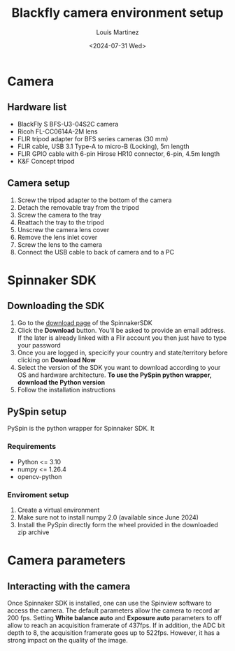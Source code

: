 #+title: Blackfly camera environment setup
#+author: Louis Martinez
#+options:   toc:2
#+date: <2024-07-31 Wed>


* Camera

** Hardware list
+ BlackFly S BFS-U3-04S2C camera
+ Ricoh FL-CC0614A-2M lens
+ FLIR tripod adapter for BFS series cameras (30 mm)
+ FLIR cable, USB 3.1 Type-A to micro-B (Locking), 5m length
+ FLIR GPIO cable with 6-pin Hirose HR10 connector, 6-pin, 4.5m length
+ K&F Concept tripod

** Camera setup
1. Screw the tripod adapter to the bottom of the camera
2. Detach the removable tray from the tripod
3. Screw the camera to the tray
4. Reattach the tray to the tripod
5. Unscrew the camera lens cover
6. Remove the lens inlet cover
7. Screw the lens to the camera
8. Connect the USB cable to back of camera and to a PC


* Spinnaker SDK

** Downloading the SDK
1. Go to the [[https://www.flir.eu/products/spinnaker-sdk/?vertical=machine+vision&segment=iis][download page]] of the SpinnakerSDK
2. Click the *Download* button. You'll be asked to provide an email address. If the later is already linked with a Flir account you then just have to type your password
3. Once you are logged in, specicify your country and state/territory before clicking on *Download Now*
4. Select the version of the SDK you want to download according to your OS and hardware architecture. *To use the PySpin python wrapper, download the Python version*
5. Follow the installation instructions

** PySpin setup

PySpin is the python wrapper for Spinnaker SDK. It

*** Requirements
- Python <= 3.10
- numpy <= 1.26.4
- opencv-python

*** Enviroment setup
1. Create a virtual environment
2. Make sure not to install numpy 2.0 (available since June 2024)
3. Install the PySpin directly form the wheel provided in the downloaded zip archive

* Camera parameters

** Interacting with the camera
Once Spinnaker SDK is installed, one can use the Spinview software to access the camera.
The default parameters allow the camera to record ar 200 fps.
Setting *White balance auto* and *Exposure auto* parameters to off allow to reach an acquisition framerate of 437fps.
If in addition, the ADC bit depth to 8, the acquisition framerate goes up to 522fps. However, it has a strong impact on the quality of the image.
